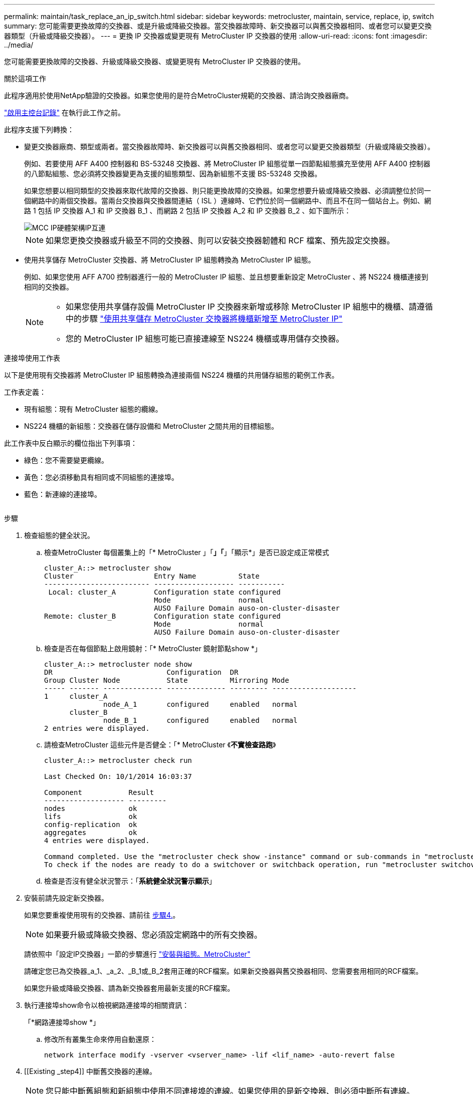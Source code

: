 ---
permalink: maintain/task_replace_an_ip_switch.html 
sidebar: sidebar 
keywords: metrocluster, maintain, service, replace, ip, switch 
summary: 您可能需要更換故障的交換器、或是升級或降級交換器。當交換器故障時、新交換器可以與舊交換器相同、或者您可以變更交換器類型（升級或降級交換器）。 
---
= 更換 IP 交換器或變更現有 MetroCluster IP 交換器的使用
:allow-uri-read: 
:icons: font
:imagesdir: ../media/


[role="lead"]
您可能需要更換故障的交換器、升級或降級交換器、或變更現有 MetroCluster IP 交換器的使用。

.關於這項工作
此程序適用於使用NetApp驗證的交換器。如果您使用的是符合MetroCluster規範的交換器、請洽詢交換器廠商。

link:enable-console-logging-before-maintenance.html["啟用主控台記錄"] 在執行此工作之前。

此程序支援下列轉換：

* 變更交換器廠商、類型或兩者。當交換器故障時、新交換器可以與舊交換器相同、或者您可以變更交換器類型（升級或降級交換器）。
+
例如、若要使用 AFF A400 控制器和 BS-53248 交換器、將 MetroCluster IP 組態從單一四節點組態擴充至使用 AFF A400 控制器的八節點組態、您必須將交換器變更為支援的組態類型、因為新組態不支援 BS-53248 交換器。

+
如果您想要以相同類型的交換器來取代故障的交換器、則只能更換故障的交換器。如果您想要升級或降級交換器、必須調整位於同一個網路中的兩個交換器。當兩台交換器與交換器間連結（ ISL ）連線時、它們位於同一個網路中、而且不在同一個站台上。例如、網路 1 包括 IP 交換器 A_1 和 IP 交換器 B_1 、而網路 2 包括 IP 交換器 A_2 和 IP 交換器 B_2 、如下圖所示：

+
image::../media/mcc_ip_hardware_architecture_ip_interconnect.png[MCC IP硬體架構IP互連]

+

NOTE: 如果您更換交換器或升級至不同的交換器、則可以安裝交換器韌體和 RCF 檔案、預先設定交換器。

* 使用共享儲存 MetroCluster 交換器、將 MetroCluster IP 組態轉換為 MetroCluster IP 組態。
+
例如、如果您使用 AFF A700 控制器進行一般的 MetroCluster IP 組態、並且想要重新設定 MetroCluster 、將 NS224 機櫃連接到相同的交換器。

+
[NOTE]
====
** 如果您使用共享儲存設備 MetroCluster IP 交換器來新增或移除 MetroCluster IP 組態中的機櫃、請遵循中的步驟 link:https://docs.netapp.com/us-en/ontap-metrocluster/maintain/task_add_shelves_using_shared_storage.html["使用共享儲存 MetroCluster 交換器將機櫃新增至 MetroCluster IP"]
** 您的 MetroCluster IP 組態可能已直接連線至 NS224 機櫃或專用儲存交換器。


====


.連接埠使用工作表
以下是使用現有交換器將 MetroCluster IP 組態轉換為連接兩個 NS224 機櫃的共用儲存組態的範例工作表。

工作表定義：

* 現有組態：現有 MetroCluster 組態的纜線。
* NS224 機櫃的新組態：交換器在儲存設備和 MetroCluster 之間共用的目標組態。


此工作表中反白顯示的欄位指出下列事項：

* 綠色：您不需要變更纜線。
* 黃色：您必須移動具有相同或不同組態的連接埠。
* 藍色：新連線的連接埠。


image:../media/mcc_port_usage_workflow.png[""]

.步驟
. [[all_step1]] 檢查組態的健全狀況。
+
.. 檢查MetroCluster 每個叢集上的「* MetroCluster 」「*」「*」「顯示*」是否已設定成正常模式
+
[listing]
----
cluster_A::> metrocluster show
Cluster                   Entry Name          State
------------------------- ------------------- -----------
 Local: cluster_A         Configuration state configured
                          Mode                normal
                          AUSO Failure Domain auso-on-cluster-disaster
Remote: cluster_B         Configuration state configured
                          Mode                normal
                          AUSO Failure Domain auso-on-cluster-disaster
----
.. 檢查是否在每個節點上啟用鏡射：「* MetroCluster 鏡射節點show *」
+
[listing]
----
cluster_A::> metrocluster node show
DR                           Configuration  DR
Group Cluster Node           State          Mirroring Mode
----- ------- -------------- -------------- --------- --------------------
1     cluster_A
              node_A_1       configured     enabled   normal
      cluster_B
              node_B_1       configured     enabled   normal
2 entries were displayed.
----
.. 請檢查MetroCluster 這些元件是否健全：「* MetroCluster 《*不實檢查路跑*》
+
[listing]
----
cluster_A::> metrocluster check run

Last Checked On: 10/1/2014 16:03:37

Component           Result
------------------- ---------
nodes               ok
lifs                ok
config-replication  ok
aggregates          ok
4 entries were displayed.

Command completed. Use the "metrocluster check show -instance" command or sub-commands in "metrocluster check" directory for detailed results.
To check if the nodes are ready to do a switchover or switchback operation, run "metrocluster switchover -simulate" or "metrocluster switchback -simulate", respectively.
----
.. 檢查是否沒有健全狀況警示：「*系統健全狀況警示顯示*」


. 安裝前請先設定新交換器。
+
如果您要重複使用現有的交換器、請前往 <<existing_step4,步驟4.>>。

+

NOTE: 如果要升級或降級交換器、您必須設定網路中的所有交換器。

+
請依照中「設定IP交換器」一節的步驟進行 link:https://docs.netapp.com/us-en/ontap-metrocluster/install-ip/using_rcf_generator.html["安裝與組態。MetroCluster"]

+
請確定您已為交換器_a_1、_a_2、_B_1或_B_2套用正確的RCF檔案。如果新交換器與舊交換器相同、您需要套用相同的RCF檔案。

+
如果您升級或降級交換器、請為新交換器套用最新支援的RCF檔案。

. 執行連接埠show命令以檢視網路連接埠的相關資訊：
+
「*網路連接埠show *」

+
.. 修改所有叢集生命來停用自動還原：
+
[source, asciidoc]
----
network interface modify -vserver <vserver_name> -lif <lif_name> -auto-revert false
----


. [[Existing _step4]] 中斷舊交換器的連線。
+

NOTE: 您只能中斷舊組態和新組態中使用不同連接埠的連線。如果您使用的是新交換器、則必須中斷所有連線。

+
依下列順序移除連線：

+
.. 拔下本機叢集介面
.. 中斷本機叢集 ISL 的連線
.. 中斷 MetroCluster IP 介面連線
.. 中斷 MetroCluster ISL 的連線
+
範例中 <<port_usage_worksheet>>、交換器不會變更。MetroCluster ISL 已重新定位、必須中斷連線。您不需要中斷工作表上標示為綠色的連線。



. 如果您使用的是新的交換器、請關閉舊的交換器、拔下纜線、然後實際移除舊的交換器。
+
如果您要重複使用現有的交換器、請前往 <<existing_step6,步驟6.>>。

+

NOTE: 除了管理介面（如果使用）之外、請勿 * 不 * 連接新的交換器。

. [[Existing _step6]] 設定現有的交換器。
+
如果您已預先設定交換器、您可以跳過此步驟。

+
若要設定現有的交換器、請依照下列步驟安裝及升級韌體和 RCF 檔案：

+
** link:https://docs.netapp.com/us-en/ontap-metrocluster/maintain/task_upgrade_firmware_on_mcc_ip_switches.html["升級MetroCluster 靜態IP交換器上的韌體"]
** link:https://docs.netapp.com/us-en/ontap-metrocluster/maintain/task_upgrade_rcf_files_on_mcc_ip_switches.html["升級MetroCluster 不只是在靜態IP交換器上的RCF檔案"]


. 連接交換器纜線。
+
您可以依照中的 < IP 交換器的佈線 > 一節中的步驟進行 link:https://docs.netapp.com/us-en/ontap-metrocluster/install-ip/using_rcf_generator.html["安裝與組態MetroCluster"]。

+
依下列順序連接交換器纜線（如有需要）：

+
.. 將 ISL 連接到遠端站台。
.. 連接 MetroCluster IP 介面纜線。
.. 連接本機叢集介面。
+
[NOTE]
====
*** 如果交換器類型不同、使用的連接埠可能會與舊交換器上的連接埠不同。如果要升級或降級交換器、請*不要*連接本機ISL。只有當您要升級或降級第二個網路中的交換器、且某個站台的兩個交換器類型和纜線相同時、才需要連接本機 ISL 。
*** 如果您要升級 Switch-A1 和 Switch-B1 、則必須針對交換器 Switch-A2 和 Switch-B2 執行步驟 1 至 6 。


====


. 完成本機叢集佈線。
+
.. 如果本機叢集介面已連線至交換器：
+
... 連接本機叢集 ISL 。


.. 如果本機叢集介面 * 未 * 連線至交換器：
+
... 使用 link:https://docs.netapp.com/us-en/ontap-systems-switches/switch-bes-53248/migrate-to-2n-switched.html["移轉至交換式NetApp叢集環境"] 將無交換器叢集轉換為交換式叢集的程序。請使用中所示的連接埠 link:https://docs.netapp.com/us-en/ontap-metrocluster/install-ip/using_rcf_generator.html["安裝與組態MetroCluster"] 或 RCF 纜線檔案、以連接本機叢集介面。




. 開啟交換器或交換器的電源。
+
如果新交換器相同、請開啟新交換器的電源。如果您要升級或降級交換器、請開啟兩個交換器的電源。組態可在每個站台使用兩個不同的交換器運作、直到第二個網路更新為止。

. 重複、確認 MetroCluster 組態正常 <<all_step1,步驟1.>>。
+
如果您要升級或降級第一個網路中的交換器、可能會看到一些與本機叢集相關的警示。

+

NOTE: 如果您升級或降級網路、請針對第二個網路重複所有步驟。

. 修改所有叢集生命體以重新啟用自動還原：
+
[source, asciidoc]
----
network interface modify -vserver <vserver_name> -lif <lif_name> -auto-revert true
----
. 或者、也可以移動 NS224 機櫃。
+
如果您要重新設定的 MetroCluster IP 組態無法將 NS224 機櫃連接至 MetroCluster IP 交換器、請使用適當的程序來新增或移動 NS224 機櫃：

+
** link:https://docs.netapp.com/us-en/ontap-metrocluster/maintain/task_add_shelves_using_shared_storage.html["使用共享儲存 MetroCluster 交換器將機櫃新增至 MetroCluster IP"]
** link:https://docs.netapp.com/us-en/ontap-systems-switches/switch-cisco-9336c-fx2-shared/migrate-from-switchless-cluster-dat-storage.html["使用直接附加儲存設備從無交換器叢集移轉"^]
** link:https://docs.netapp.com/us-en/ontap-systems-switches/switch-cisco-9336c-fx2-shared/migrate-from-switchless-configuration-sat-storage.html["重複使用儲存交換器、從交換器附加儲存設備的無交換器組態移轉"^]



